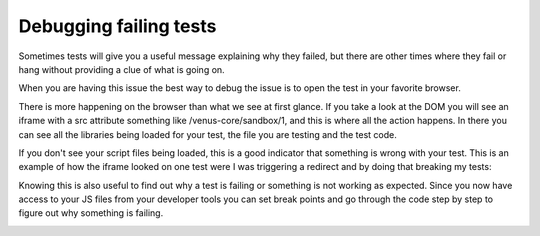 .. _debugging_tests:

***************
Debugging failing tests
***************

Sometimes tests will give you a useful message explaining why they
failed, but there are other times where they fail or hang without
providing a clue of what is going on.

When you are having this issue the best way to debug the issue is to
open the test in your favorite browser.

.. image:: images/debugging/image1.png

There is more happening on the browser than what we see at first glance.
If you take a look at the DOM you will see an iframe with a src
attribute something like /venus-core/sandbox/1, and this is where all
the action happens. In there you can see all the libraries being loaded
for your test, the file you are testing and the test code.

.. image:: images/debugging/image2.png

If you don't see your script files being loaded, this is a good
indicator that something is wrong with your test. This is an example of
how the iframe looked on one test were I was triggering a redirect and
by doing that breaking my tests:

.. image:: images/debugging/image3.png

Knowing this is also useful to find out why a test is failing or
something is not working as expected. Since you now have access to your
JS files from your developer tools you can set break points and go
through the code step by step to figure out why something is failing.

.. image:: images/debugging/image4.png